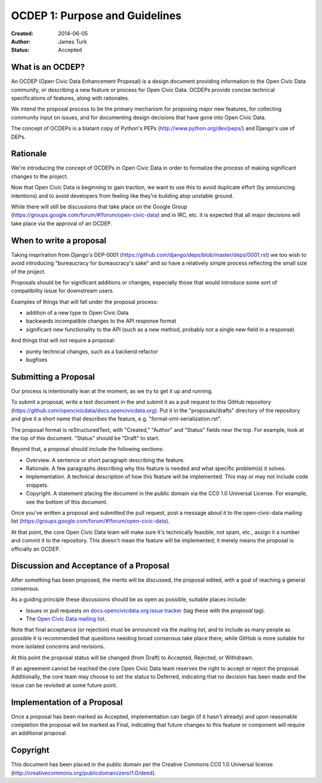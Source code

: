 ===============================
OCDEP 1: Purpose and Guidelines
===============================

:Created: 2014-06-05
:Author: James Turk
:Status: Accepted

What is an OCDEP?
=================

An OCDEP (Open Civic Data Enhancement Proposal) is a design document providing information to the Open Civic Data community, 
or describing a new feature or process for Open Civic Data. OCDEPs provide concise technical specifications of features, 
along with rationales.

We intend the proposal process to be the primary mechanism for proposing major new features, 
for collecting community input on issues, and for documenting design decisions that have gone into Open Civic Data.

The concept of OCDEPs is a blatant copy of Python's PEPs (http://www.python.org/dev/peps/) and Django's use of DEPs.

Rationale
=========

We're introducing the concept of OCDEPs in Open Civic Data in order to formalize the process of making significant
changes to the project.

Now that Open Civic Data is beginning to gain traction, we want to use this to avoid duplicate effort (by announcing
intentions) and to avoid developers from feeling like they're building atop unstable ground.

While there will still be discussions that take place on the Google Group (https://groups.google.com/forum/#!forum/open-civic-data)
and in IRC, etc. it is expected that all major decisions will take place via the approval of an OCDEP.


When to write a proposal
========================

Taking inspriration from Django's DEP-0001 (https://github.com/django/deps/blob/master/deps/0001.rst) 
we too wish to avoid introducing "bureaucracy for bureaucracy's sake" and so have a relatively simple process
reflecting the small size of the project.

Proposals should be for significant additions or changes, especially those that would introduce some sort of
compatibility issue for downstream users.

Examples of things that will fall under the proposal process:

* addition of a new type to Open Civic Data

* backwards incompatible changes to the API response format

* significant new functionality to the API (such as a new method, probably not a single new field in a response)

And things that will *not* require a proposal:

* purely technical changes, such as a backend refactor

* bugfixes

Submitting a Proposal
=====================

Our process is intentionally lean at the moment, as we try to get it up and
running.

To submit a proposal, write a text document in the and submit it as a
pull request to this GitHub repository (https://github.com/opencivicdata/docs.opencivicdata.org).
Put it in the "proposals/drafts" directory of the repository and give it a short name
that describes the feature, e.g. "formal-xml-serialization.rst".

The proposal format is reStructuredText, with "Created," "Author" and "Status"
fields near the top. For example, look at the top of this document. "Status"
should be "Draft" to start.

Beyond that, a proposal should include the following sections:

* Overview. A sentence or short paragraph describing the feature.

* Rationale. A few paragraphs describing why this feature is needed
  and what specific problem(s) it solves.

* Implementation. A technical description of how this feature will
  be implemented. This may or may not include code snippets.

* Copyright. A statement placing the document in the public domain via the
  CC0 1.0 Universal License. For example, see the bottom of this document.

Once you've written a proposal and submitted the pull request, post a message about
it to the open-civic-data mailing list (https://groups.google.com/forum/#!forum/open-civic-data). 

At that point, the core Open Civic Data team will make sure it's technically feasible, not spam, etc., 
assign it a number and commit it to the repository.
This doesn't mean the feature will be implemented; it merely means the proposal is officially an OCDEP.


Discussion and Acceptance of a Proposal
=======================================

After something has been proposed, the merits will be discussed, the proposal edited, with a goal of reaching a general consensus.  

As a guiding principle these discussions should be as open as possible, suitable places include:

* Issues or pull requests on `docs.opencivicdata.org issue tracker <https://github.com/opencivicdata/docs.opencivicdata.org/issues>`_ (tag these with the *proposal* tag).
* The `Open Civic Data mailing list <https://groups.google.com/forum/#!forum/open-civic-data>`_.

Note that final acceptance (or rejection) must be announced via the mailing list, and to include as many people as possible it is recommended that questions needing broad consensus take place there, while GitHub is more suitable for more isolated concerns and revisions.

At this point the proposal status will be changed (from Draft) to Accepted, Rejected, or Withdrawn.

If an agreement cannot be reached the core Open Civic Data team reserves the right to accept or reject the proposal.  
Additionally, the core team may choose to set the status to Deferred, indicating that no decision has been made and 
the issue can be revisited at some future point.


Implementation of a Proposal
============================

Once a proposal has been marked as Accepted, implementation can begin (if it hasn't already) and upon reasonable completion the proposal
will be marked as Final, indicating that future changes to this feature or component will require an additional proposal.


Copyright
=========

This document has been placed in the public domain per the Creative Commons
CC0 1.0 Universal license (http://creativecommons.org/publicdomain/zero/1.0/deed).
